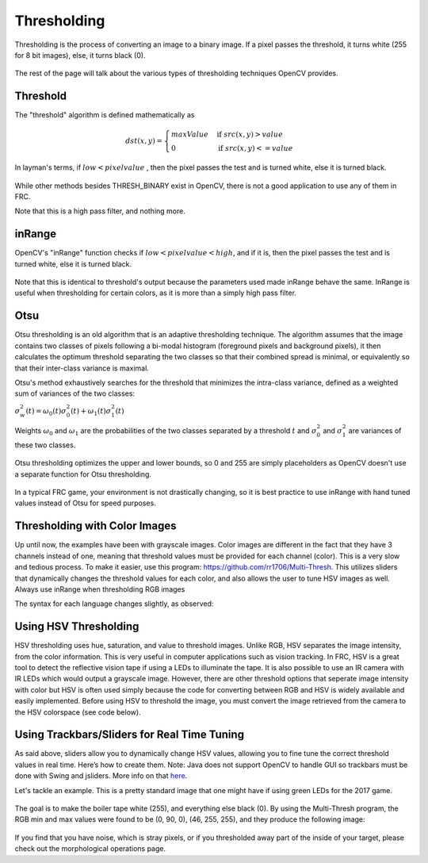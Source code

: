 Thresholding
============


Thresholding is the process of converting an image to a binary image. If a pixel passes the threshold, it turns white (255 for 8 bit images), else, it turns black (0).

.. figure:: ../vision/media/image.png
    :width: 320px
    :align: center
    :height: 240px
    :alt: A Gayscaled Image
    :figclass: align-center

The rest of the page will talk about the various types of thresholding techniques OpenCV provides.

Threshold
---------

The "threshold" algorithm is defined mathematically as

.. math::

    dst(x,y) =
    \begin{cases}
    maxValue & \text{if } src(x,y) > value \\
    0       & \text{if } src(x,y) <= value
    \end{cases}

In layman's terms, if :math:`low < pixel value` , then the pixel passes the test and is turned white, else it is turned black.

.. figure:: ../vision/media/threshold.png
    :width: 320px
    :align: center
    :height: 240px
    :alt: Erosion Example
    :figclass: align-center

.. tabs::

    .. code-tab:: java

        Imgproc.threshold(src, dst, value, maxValue, Imgproc.THRESH_OTSU);

    .. code-tab:: c++

        cv::threshold(src, dst, value, maxValue, THRESH_BINARY);

    .. code-tab:: py

        ret, dst = cv2.threshold(src, value, maxValue, cv2.THRESH_BINARY)

While other methods besides THRESH_BINARY exist in OpenCV, there is not a good application to use any of them in FRC.

Note that this is a high pass filter, and nothing more.

inRange
-------


OpenCV's "inRange" function checks if :math:`low < pixel value < high`, and if it is, then the pixel passes the test and is turned white, else it is turned black.

.. figure:: ../vision/media/inrange.png
    :width: 320px
    :align: center
    :height: 240px
    :alt: Erosion Example
    :figclass: align-center

Note that this is identical to threshold's output because the parameters used made inRange behave the same. InRange is useful when thresholding for certain colors, as it is more than a simply high pass filter.

.. tabs::

    .. code-tab:: java

        Core.inRange(src, low, high, dst);

    .. code-tab:: c++

        cv::inRange(src, low, high, dst);

    .. code-tab:: py

        ret, dst = cv2.inRange(src, low, high)

Otsu
----

Otsu thresholding is an old algorithm that is an adaptive thresholding technique. The algorithm assumes that the image contains two classes of pixels following a bi-modal histogram (foreground pixels and background pixels), it then calculates the optimum threshold separating the two classes so that their combined spread is minimal, or equivalently so that their inter-class variance is maximal.

Otsu's method exhaustively searches for the threshold that minimizes the intra-class variance, defined as a weighted sum of variances of the two classes:

:math:`\sigma _{w}^{2}(t)=\omega _{0}(t)\sigma _{0}^{2}(t)+\omega _{1}(t)\sigma _{1}^{2}(t)`

Weights :math:`\omega _{0}` and :math:`\omega _{1}` are the probabilities of the two classes separated by a threshold :math:`t` and :math:`{\displaystyle \sigma _{0}^{2}}` and :math:`{\displaystyle \sigma _{1}^{2}}` are variances of these two classes.


.. figure:: ../vision/media/otsu_demo.jpg
    :width: 450px
    :align: center
    :height: 320px
    :alt: Otsu Demo
    :figclass: align-center

.. tabs::

    .. code-tab:: java

        Imgproc.threshold(src, dst, 0, 255, Imgproc.THRESH_OTSU);

    .. code-tab:: c++

        cv::threshold(src, dst, 0, 255, CV_THRESH_BINARY | CV_THRESH_OTSU);

    .. code-tab:: py

        ret2, dst = cv2.threshold(src ,0 , 255, cv2.THRESH_OTSU)

Otsu thresholding optimizes the upper and lower bounds, so 0 and 255 are simply placeholders as OpenCV doesn't use a separate function for Otsu thresholding.

.. figure:: ../vision/media/otsu.png
    :width: 320px
    :align: center
    :height: 2400px
    :alt: Otsu Example
    :figclass: align-center

In a typical FRC game, your environment is not drastically changing, so it is best practice to use inRange with hand tuned values instead of Otsu for speed purposes.

Thresholding with Color Images
------------------------------

Up until now, the examples have been with grayscale images. Color images are different in the fact that they have 3 channels instead of one, meaning that threshold values must be provided for each channel (color). This is a very slow and tedious process. To make it easier, use this program: https://github.com/rr1706/Multi-Thresh. This utilizes sliders that dynamically changes the threshold values for each color, and also allows the user to tune HSV images as well. Always use inRange when thresholding RGB images

The syntax for each language changes slightly, as observed:

.. tabs::

    .. code-tab:: java

        Core.inRange(src, new Scalar(low1, low2, low3), new Scalar(high1, high2, high3), dst);

    .. code-tab:: c++

        cv::inRange(src, Scalar(low1, low2, low3), Scalar(high1, high2, high3), dst);

    .. code-tab:: py

        dst = cv2.inRange(src, np.array([low1, low2, low3]), np.array([high1, high2, high3]))

Using HSV Thresholding
--------------------------------
HSV thresholding uses hue, saturation, and value to threshold images. Unlike RGB, HSV separates the image intensity, from the color information. This is very useful in computer applications such as vision tracking. In FRC, HSV is a great tool to detect the reflective vision tape if using a LEDs to illuminate the tape. It is also possible to use an IR camera with IR LEDs which would output a grayscale image. However, there are other threshold options that seperate image intensity with color but HSV is often used simply because the code for converting between RGB and HSV is widely available and easily implemented. Before using HSV to threshold the image, you must convert the image retrieved from the camera to the HSV colorspace (see code below).

.. tabs::

    .. code-tab:: java

        Imgproc.cvtColor(src, dst, Imgproc.COLOR_BGR2HSV);

    .. code-tab:: c++

        cv::cvtColor(src, dst, CV_BGR2HSV);

    .. code-tab:: py

        dst = cv2.cvtColor(src, cv2.COLOR_BGR2HSV)

Using Trackbars/Sliders for Real Time Tuning
--------------------------------------------
As said above, sliders allow you to dynamically change HSV values, allowing you to fine tune the correct threshold values in real time. Here’s how to create them. Note: Java does not support OpenCV to handle GUI so trackbars must be done with Swing and jsliders. More info on that `here <http://docs.oracle.com/javase/tutorial/uiswing/components/slider.html>`_.


.. tabs::

   .. code-tab:: c++

       cv::namedWindow("Title of Window");
       cv::createTrackbar("Title of slider", "Title of Window", &variable, highest number);

   .. code-tab:: py

       cv2.namedWindow('Title of Window')
       cv2.createTrackbar('Title of Slider', 'Title of Window', 0, 255, nothing)
       var = cv2.getTrackbarPos('Title of Slide', 'Title of Window')


Let's tackle an example. This is a pretty standard image that one might have if using green LEDs for the 2017 game.

.. figure:: ../vision/media/boilerraw.jpg
    :width: 320px
    :align: center
    :height: 2400px
    :alt: Boiler Raw
    :figclass: align-center

The goal is to make the boiler tape white (255), and everything else black (0). By using the Multi-Thresh program, the RGB min and max values were found to be (0, 90, 0), (46, 255, 255), and they produce the following image:

.. figure:: ../vision/media/boilerthresh.png
    :width: 320px
    :align: center
    :height: 2400px
    :alt: Boiler Thresholded
    :figclass: align-center

If you find that you have noise, which is stray pixels, or if you thresholded away part of the inside of your target, please check out the morphological operations page.
